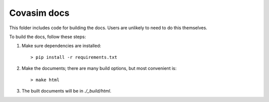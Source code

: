 ====================
Covasim docs
====================

This folder includes code for building the docs. Users are unlikely to need to
do this themselves.

To build the docs, follow these steps:

1.  Make sure dependencies are installed::

        > pip install -r requirements.txt

2.  Make the documents; there are many build options, but most convenient is::

        > make html

3.  The built documents will be in `./_build/html`.